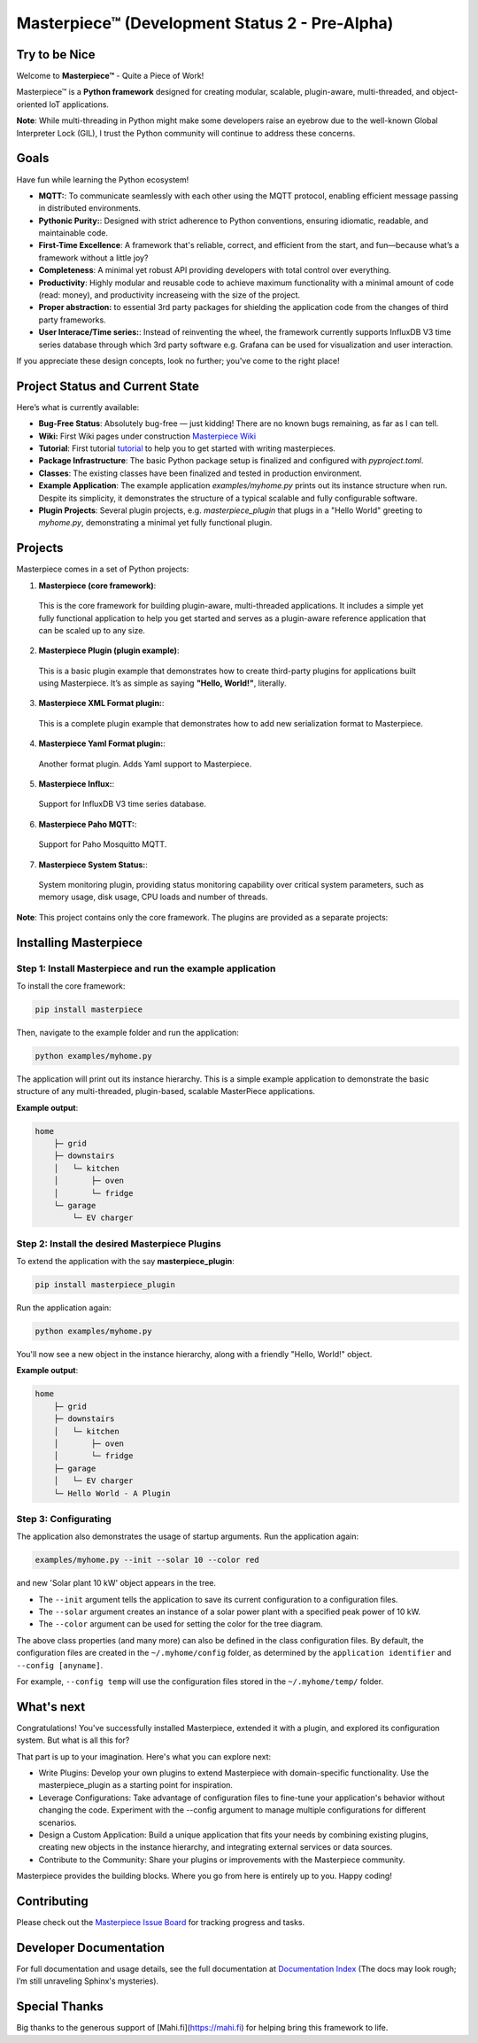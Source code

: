 Masterpiece™  (**Development Status 2 - Pre-Alpha**)
====================================================

Try to be Nice
--------------

Welcome to **Masterpiece™** - Quite a Piece of Work!

Masterpiece™ is a **Python framework** designed for creating modular, scalable, plugin-aware, multi-threaded, and 
object-oriented IoT applications.

**Note**: While multi-threading in Python might make some developers raise an eyebrow due to the well-known Global 
Interpreter Lock (GIL), I trust the Python community will continue to address these concerns. 


Goals
-----

Have fun while learning the Python ecosystem! 

* **MQTT:**: To communicate seamlessly with each other using the MQTT protocol, enabling efficient message passing in 
  distributed environments.
* **Pythonic Purity:**: Designed with strict adherence to Python conventions, ensuring idiomatic, readable, and maintainable code.
* **First-Time Excellence**: A framework that's reliable, correct, and efficient from the start, 
  and fun—because what’s a framework without a little joy?
* **Completeness**: A minimal yet robust API providing developers with total control over everything.
* **Productivity**: Highly modular and reusable code to achieve maximum functionality with a minimal amount of code (read: money),
  and productivity increaseing with the size of the project. 
* **Proper abstraction:** to essential 3rd party packages for shielding the application code from the 
  changes of third party frameworks.
* **User Interace/Time series:**: Instead of reinventing the wheel, the framework currently supports InfluxDB V3 
  time series database through which 3rd party software e.g. Grafana can be used for visualization 
  and user interaction.

If you appreciate these design concepts, look no further; you've come to the right place! 


Project Status and Current State
--------------------------------

Here’s what is currently available:

* **Bug-Free Status**: Absolutely bug-free — just kidding! There are no known bugs remaining, as far as I can tell.
* **Wiki:** First Wiki pages under construction `Masterpiece Wiki <https://gitlab.com/juham/masterpiece/-/wikis/home>`_ 
* **Tutorial**: First tutorial `tutorial <docs/source/tutorial.rst>`_  to help you to get started with writing masterpieces. 
* **Package Infrastructure**: The basic Python package setup is finalized and configured with `pyproject.toml`.
* **Classes**: The existing classes have been finalized and tested in production environment.
* **Example Application**: The example application `examples/myhome.py` prints out its instance structure when run. 
  Despite its simplicity, it demonstrates the structure of a typical scalable and fully configurable software.
* **Plugin Projects**: Several plugin projects, e.g. `masterpiece_plugin` that plugs in a "Hello World" greeting to 
  `myhome.py`, demonstrating a minimal yet fully functional plugin.



Projects
--------

Masterpiece comes in a set of Python projects:

1. **Masterpiece (core framework)**:  
  This is the core framework for building plugin-aware, multi-threaded applications. It includes a simple yet 
  fully functional application to help you get started and serves as a plugin-aware reference application 
  that can be scaled up to any size.

2. **Masterpiece Plugin (plugin example)**:  
  This is a basic plugin example that demonstrates how to create third-party plugins for applications built 
  using Masterpiece. It’s as simple as saying **"Hello, World!"**, literally.

3. **Masterpiece XML Format plugin:**:  
  This is a complete plugin example that demonstrates how to add new serialization format to
  Masterpiece. 

4. **Masterpiece Yaml Format plugin:**:  
  Another format plugin. Adds Yaml support to Masterpiece.

5. **Masterpiece Influx:**:  
  Support for InfluxDB V3 time series database.

6. **Masterpiece Paho MQTT:**:  
  Support for Paho Mosquitto MQTT.

7. **Masterpiece System Status:**:  
  System monitoring plugin, providing status monitoring capability over critical system parameters, such as memory usage,
  disk usage, CPU loads and number of threads. 



**Note**: This project contains only the core framework. The plugins are provided as a separate projects:





Installing Masterpiece
----------------------

**Step 1**: Install Masterpiece and run the example application
^^^^^^^^^^^^^^^^^^^^^^^^^^^^^^^^^^^^^^^^^^^^^^^^^^^^^^^^^^^^^^

To install the core framework:

.. code-block:: bash

    pip install masterpiece

Then, navigate to the example folder and run the application:

.. code-block:: bash

    python examples/myhome.py

The application will print out its instance hierarchy. This is a simple example application to demonstrate the
basic structure of any multi-threaded, plugin-based, scalable MasterPiece applications.

**Example output**:

.. code-block:: text

    home
        ├─ grid
        ├─ downstairs
        │   └─ kitchen
        │       ├─ oven
        │       └─ fridge
        └─ garage
            └─ EV charger


**Step 2**: Install the desired Masterpiece Plugins
^^^^^^^^^^^^^^^^^^^^^^^^^^^^^^^^^^^^^^^^^^^^^^^^^^^

To extend the application with the say **masterpiece_plugin**:

.. code-block:: bash

    pip install masterpiece_plugin

Run the application again:

.. code-block:: bash

    python examples/myhome.py

You'll now see a new object in the instance hierarchy, along with a friendly "Hello, World!" object.

**Example output**:

.. code-block:: text

    home
        ├─ grid
        ├─ downstairs
        │   └─ kitchen
        │       ├─ oven
        │       └─ fridge
        ├─ garage
        │   └─ EV charger
        └─ Hello World - A Plugin


**Step 3**: Configurating
^^^^^^^^^^^^^^^^^^^^^^^^^

The application also demonstrates the usage of startup arguments. Run the application again:

.. code-block:: text

    examples/myhome.py --init --solar 10 --color red

and new 'Solar plant 10 kW' object appears in the tree.

- The ``--init`` argument tells the application to save its current configuration to a configuration files. 
- The ``--solar`` argument creates an instance of a solar power plant with a specified peak power of 10 kW.
- The ``--color`` argument can be used for setting the color for the tree diagram.

The above class properties (and many more) can also be defined in the class configuration files. By default, 
the configuration files are created in the ``~/.myhome/config`` folder, as determined by the ``application identifier`` 
and ``--config [anyname]``.

For example, ``--config temp`` will use the configuration files stored in the ``~/.myhome/temp/`` 
folder.


What's next
-----------

Congratulations! You've successfully installed Masterpiece, extended it with a plugin, and explored its configuration system. 
But what is all this for? 

That part is up to your imagination. Here's what you can explore next:

- Write Plugins: Develop your own plugins to extend Masterpiece with domain-specific functionality.
  Use the masterpiece_plugin as a starting point for inspiration.

- Leverage Configurations: Take advantage of configuration files to fine-tune your application's behavior 
  without changing the code. Experiment with the --config argument to manage multiple configurations for 
  different scenarios.

- Design a Custom Application: Build a unique application that fits your needs by combining existing plugins, 
  creating new objects in the instance hierarchy, and integrating external services or data sources.

- Contribute to the Community: Share your plugins or improvements with the Masterpiece community. 

Masterpiece provides the building blocks. Where you go from here is entirely up to you. Happy coding!


Contributing
------------

Please check out the `Masterpiece Issue Board <https://gitlab.com/juham/masterpiece/-/boards>`_ for tracking progress 
and tasks.


Developer Documentation
-----------------------

For full documentation and usage details, see the full documentation at `Documentation Index <docs/build/html/index.html>`_ 
(The docs may look rough; I’m still unraveling Sphinx's mysteries).


Special Thanks
--------------

Big thanks to the generous support of [Mahi.fi](https://mahi.fi) for helping bring this framework to life.
